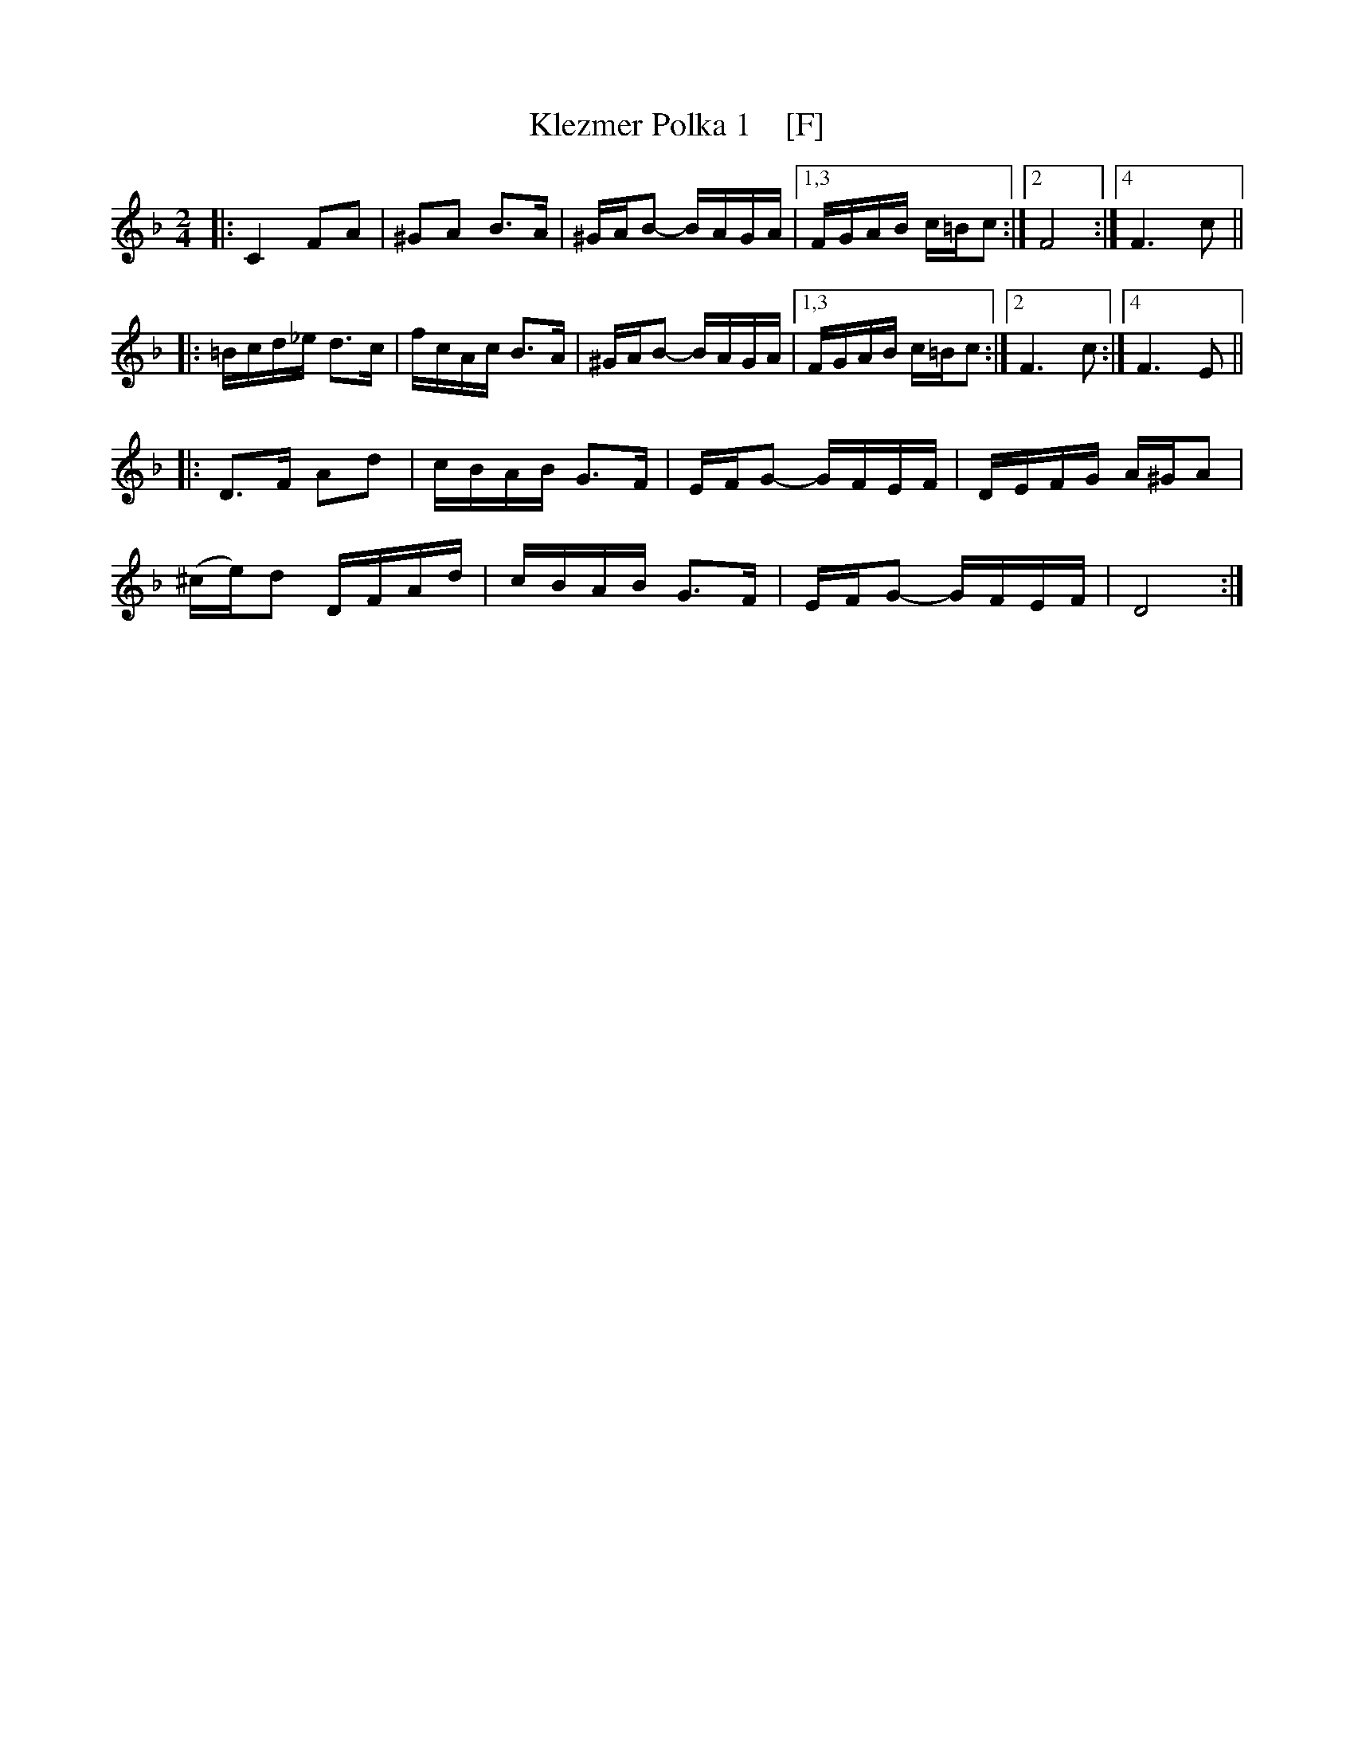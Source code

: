 X: 1
T: Klezmer Polka 1    [F]
S: From John Cannon 2016-1-3
R: polka
M: 2/4
L: 1/16
K: F
|:\
C4 F2A2 | ^G2A2 B3A | ^GAB2- BAGA |\
[1,3 FGAB c=Bc2 :|[2 F8 :|[4 F6 c2 ||
|:\
=Bcd_e d3c | fcAc B3A | ^GAB2- BAGA |\
[1,3 FGAB c=Bc2 :|[2 F6 c2 :|4 F6 E2 ||
|:\
D3F A2d2 | cBAB G3F | EFG2- GFEF | DEFG A^GA2 |
(^ce)d2 DFAd | cBAB G3F | EFG2- GFEF | D8 :|
